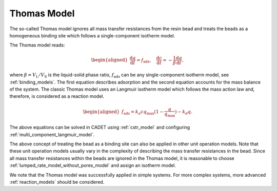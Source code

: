 .. _thomas_model:

Thomas Model
------------

The so-called Thomas model ignores all mass transfer resistances from the resin bead and treats the beads as a homogeneous binding site which follows a single-component isotherm model. 

The Thomas model reads:

.. math::

    \begin{aligned}
        \frac{\mathrm{d} q}{\mathrm{d} t} = f_{\text{ads}}, \quad  \frac{\mathrm{d} c}{\mathrm{d} t} = -\frac{1}{\beta} \frac{\mathrm{d} q}{\mathrm{d} t}, 
    \end{aligned}

where :math:`\beta = V_{\text{L}} / V_{\text{S}}` is the liquid-solid phase ratio, :math:`f_{\text{ads}}` can be any single-component isotherm model, see :ref:`binding_models`. 
The first equation describes adsorption and the second equation accounts for the mass balance of the system. 
The classic Thomas model uses an Langmuir isotherm model which follows the mass action law and, therefore, is considered as a reaction model. 

.. math::

    \begin{aligned}
        f_{\text{ads}} = k_a c q_{\text{max}} (1 - \frac{q}{q_{\text{max}}}) - k_d q . 
    \end{aligned}

The above equations can be solved in CADET using :ref:`cstr_model` and configuring :ref:`multi_component_langmuir_model`.  

The above concept of treating the bead as a binding site can also be applied in other unit operation models. 
Note that these unit operation models usually vary in the complexity of describing the mass transfer resistances in the bead.
Since all mass transfer resistances within the beads are ignored in the Thomas model, it is reasonable to choose :ref:`lumped_rate_model_without_pores_model` and assign an isotherm model. 

We note that the Thomas model was successfully applied in simple systems. For more complex systems, more advanced :ref:`reaction_models` should be considered. 